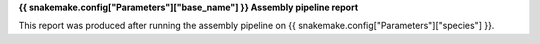 **{{ snakemake.config["Parameters"]["base_name"] }} Assembly pipeline report**

This report was produced after running the assembly pipeline on {{ snakemake.config["Parameters"]["species"] }}.